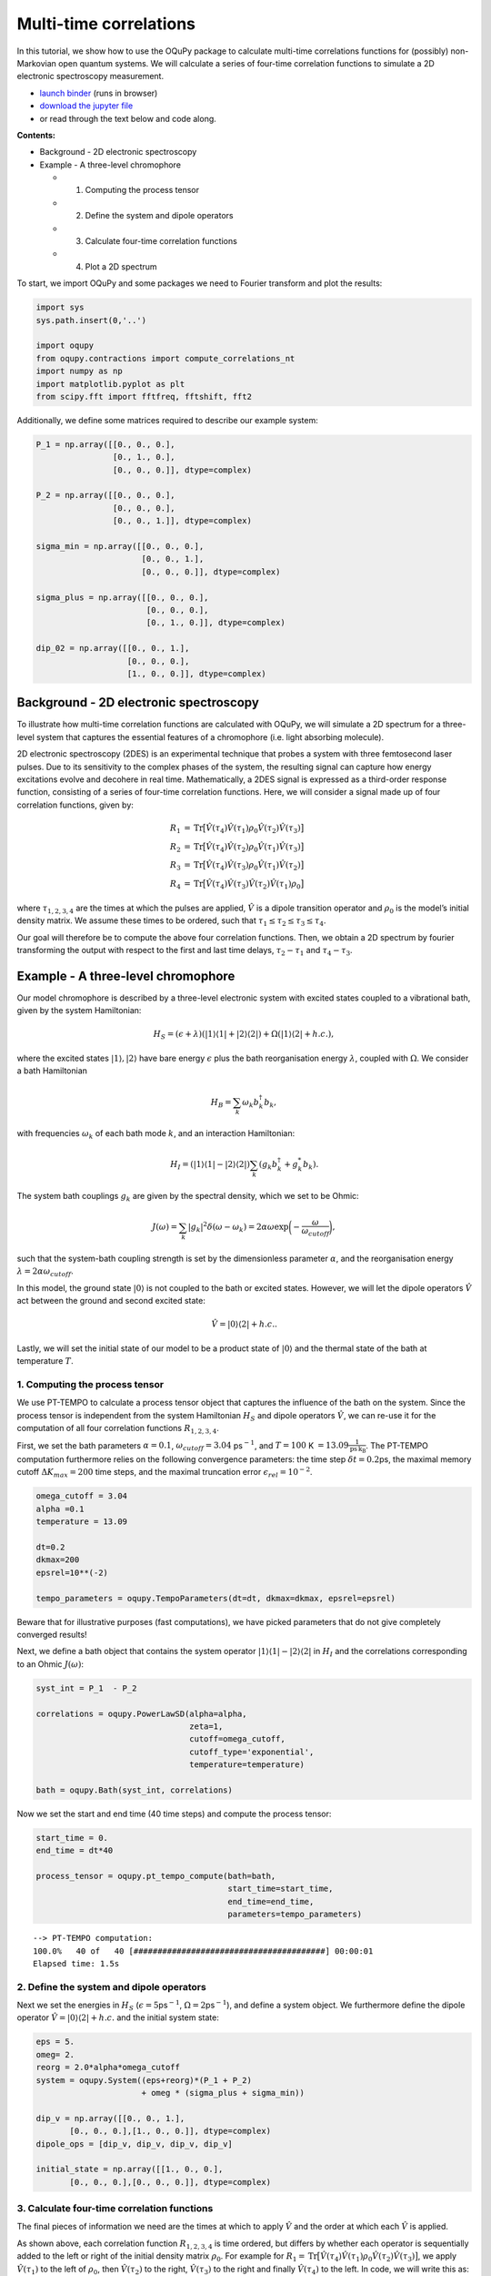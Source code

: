 Multi-time correlations
=======================

In this tutorial, we show how to use the OQuPy package to calculate
multi-time correlations functions for (possibly) non-Markovian open
quantum systems. We will calculate a series of four-time correlation
functions to simulate a 2D electronic spectroscopy measurement.

-  `launch
   binder <https://mybinder.org/v2/gh/tempoCollaboration/OQuPy/HEAD?labpath=tutorials%2Fn_time_correlations.ipynb>`__
   (runs in browser)
-  `download the jupyter
   file <https://raw.githubusercontent.com/tempoCollaboration/OQuPy/main/tutorials/n_time_correlations.ipynb>`__
-  or read through the text below and code along.

**Contents:**

-  Background - 2D electronic spectroscopy
-  Example - A three-level chromophore

   -  

      1. Computing the process tensor

   -  

      2. Define the system and dipole operators

   -  

      3. Calculate four-time correlation functions

   -  

      4. Plot a 2D spectrum

To start, we import OQuPy and some packages we need to Fourier transform
and plot the results:

.. code:: ipython3

    import sys
    sys.path.insert(0,'..')
    
    import oqupy
    from oqupy.contractions import compute_correlations_nt
    import numpy as np
    import matplotlib.pyplot as plt
    from scipy.fft import fftfreq, fftshift, fft2

Additionally, we define some matrices required to describe our example
system:

.. code:: ipython3

    P_1 = np.array([[0., 0., 0.],
                    [0., 1., 0.],
                    [0., 0., 0.]], dtype=complex)
    
    P_2 = np.array([[0., 0., 0.],
                    [0., 0., 0.],
                    [0., 0., 1.]], dtype=complex)
    
    sigma_min = np.array([[0., 0., 0.],
                          [0., 0., 1.],
                          [0., 0., 0.]], dtype=complex)
    
    sigma_plus = np.array([[0., 0., 0.],
                           [0., 0., 0.],
                           [0., 1., 0.]], dtype=complex)
    
    dip_02 = np.array([[0., 0., 1.],
                       [0., 0., 0.],
                       [1., 0., 0.]], dtype=complex)

Background - 2D electronic spectroscopy
---------------------------------------

To illustrate how multi-time correlation functions are calculated with
OQuPy, we will simulate a 2D spectrum for a three-level system that
captures the essential features of a chromophore (i.e. light absorbing
molecule).

2D electronic spectroscopy (2DES) is an experimental technique that
probes a system with three femtosecond laser pulses. Due to its
sensitivity to the complex phases of the system, the resulting signal
can capture how energy excitations evolve and decohere in real time.
Mathematically, a 2DES signal is expressed as a third-order response
function, consisting of a series of four-time correlation functions.
Here, we will consider a signal made up of four correlation functions,
given by:

.. math::

    
   \begin{align}
   R_1 &=  \mathrm{Tr}\big[ \hat{V}(\tau_4)\hat{V}(\tau_1)\rho_0\hat{V}(\tau_2)\hat{V}(\tau_3) \big] \\
   R_2 &= \mathrm{Tr} \big[\hat{V}(\tau_4)\hat{V}(\tau_2)\rho_0 \hat{V}(\tau_1)\hat{V}(\tau_3) \big] \\
   R_3 &= \mathrm{Tr} \big[\hat{V}(\tau_4)\hat{V}(\tau_3)\rho_0 \hat{V}(\tau_1)\hat{V}(\tau_2) \big] \\
   R_4 &= \mathrm{Tr} \big[\hat{V}(\tau_4)\hat{V}(\tau_3)\hat{V}(\tau_2)\hat{V}(\tau_1) \rho_0 \big] 
   \end{align}

where :math:`\tau_{1,2,3,4}` are the times at which the pulses are
applied, :math:`\hat{V}` is a dipole transition operator and
:math:`\rho_0` is the model’s initial density matrix. We assume these
times to be ordered, such that
:math:`\tau_1 \leq \tau_2 \leq \tau_3 \leq \tau_4`.

Our goal will therefore be to compute the above four correlation
functions. Then, we obtain a 2D spectrum by fourier transforming the
output with respect to the first and last time delays,
:math:`\tau_2 - \tau_1` and :math:`\tau_4 - \tau_3`.

Example - A three-level chromophore
-----------------------------------

Our model chromophore is described by a three-level electronic system
with excited states coupled to a vibrational bath, given by the system
Hamiltonian:

.. math::


   H_S = (\epsilon + \lambda)(\vert 1 \rangle\langle 1 \vert + \vert 2 \rangle\langle 2 \vert) + \Omega(\vert 1 \rangle\langle 2 \vert + h.c.),

where the excited states :math:`\vert 1 \rangle, \vert 2 \rangle` have
bare energy :math:`\epsilon` plus the bath reorganisation energy
:math:`\lambda`, coupled with :math:`\Omega`. We consider a bath
Hamiltonian

.. math::


   H_B = \sum_k \omega_k b^\dagger_k b_k,

with frequencies :math:`\omega_k` of each bath mode :math:`k`, and an
interaction Hamiltonian:

.. math::


   H_I = (\vert 1 \rangle \langle 1 \vert - \vert 2 \rangle \langle 2 \vert) \sum_k (g_k b_k^\dagger + g_k^* b_k).

The system bath couplings :math:`g_k` are given by the spectral density,
which we set to be Ohmic:

.. math::


   J(\omega) = \sum_k |g_k|^2 \delta(\omega - \omega_k) = 2 \alpha \omega \exp \bigg(- \frac{\omega}{\omega_{cutoff}}\bigg),

such that the system-bath coupling strength is set by the dimensionless
parameter :math:`\alpha`, and the reorganisation energy
:math:`\lambda = 2 \alpha \omega_{cutoff}`.

In this model, the ground state :math:`\vert 0 \rangle` is not coupled
to the bath or excited states. However, we will let the dipole operators
:math:`\hat{V}` act between the ground and second excited state:

.. math::


   \hat{V} = \vert 0 \rangle \langle 2 \vert + h.c..

Lastly, we will set the initial state of our model to be a product state
of :math:`\vert 0 \rangle` and the thermal state of the bath at
temperature :math:`T`.

1. Computing the process tensor
~~~~~~~~~~~~~~~~~~~~~~~~~~~~~~~

We use PT-TEMPO to calculate a process tensor object that captures the
influence of the bath on the system. Since the process tensor is
independent from the system Hamiltonian :math:`H_S` and dipole operators
:math:`\hat{V}`, we can re-use it for the computation of all four
correlation functions :math:`R_{1,2,3,4}`.

First, we set the bath parameters :math:`\alpha=0.1`,
:math:`\omega_{cutoff} = 3.04` ps\ :math:`^{-1}`, and :math:`T=100` K
:math:`=13.09 \frac{1}{\mathrm{ps \, k_B}}`. The PT-TEMPO computation
furthermore relies on the following convergence parameters: the time
step :math:`\delta t = 0.2`\ ps, the maximal memory cutoff
:math:`\Delta K_{max} = 200` time steps, and the maximal truncation
error :math:`\epsilon_{rel} = 10^{-2}`.

.. code:: ipython3

    omega_cutoff = 3.04
    alpha =0.1
    temperature = 13.09
    
    dt=0.2
    dkmax=200
    epsrel=10**(-2)
    
    tempo_parameters = oqupy.TempoParameters(dt=dt, dkmax=dkmax, epsrel=epsrel)

Beware that for illustrative purposes (fast computations), we have
picked parameters that do not give completely converged results!

Next, we define a bath object that contains the system operator
:math:`\vert 1 \rangle \langle 1 \vert - \vert 2 \rangle \langle 2 \vert`
in :math:`H_I` and the correlations corresponding to an Ohmic
:math:`J(\omega)`:

.. code:: ipython3

    syst_int = P_1  - P_2
    
    correlations = oqupy.PowerLawSD(alpha=alpha,
                                    zeta=1,
                                    cutoff=omega_cutoff,
                                    cutoff_type='exponential',
                                    temperature=temperature)
    
    bath = oqupy.Bath(syst_int, correlations)

Now we set the start and end time (40 time steps) and compute the
process tensor:

.. code:: ipython3

    start_time = 0.
    end_time = dt*40
    
    process_tensor = oqupy.pt_tempo_compute(bath=bath,
                                            start_time=start_time,
                                            end_time=end_time,
                                            parameters=tempo_parameters)


.. parsed-literal::

    --> PT-TEMPO computation:
    100.0%   40 of   40 [########################################] 00:00:01
    Elapsed time: 1.5s


2. Define the system and dipole operators
~~~~~~~~~~~~~~~~~~~~~~~~~~~~~~~~~~~~~~~~~

Next we set the energies in :math:`H_S`
(:math:`\epsilon = 5`\ ps\ :math:`^{-1}`,
:math:`\Omega = 2`\ ps\ :math:`^{-1}`), and define a system object. We
furthermore define the dipole operator
:math:`\hat{V}=\vert 0 \rangle \langle 2 \vert + h.c.` and the initial
system state:

.. code:: ipython3

    eps = 5.
    omeg= 2.
    reorg = 2.0*alpha*omega_cutoff
    system = oqupy.System((eps+reorg)*(P_1 + P_2)
                          + omeg * (sigma_plus + sigma_min))
    
    dip_v = np.array([[0., 0., 1.],
           [0., 0., 0.],[1., 0., 0.]], dtype=complex)
    dipole_ops = [dip_v, dip_v, dip_v, dip_v]
    
    initial_state = np.array([[1., 0., 0.],
           [0., 0., 0.],[0., 0., 0.]], dtype=complex)

3. Calculate four-time correlation functions
~~~~~~~~~~~~~~~~~~~~~~~~~~~~~~~~~~~~~~~~~~~~

The final pieces of information we need are the times at which to apply
:math:`\hat{V}` and the order at which each :math:`\hat{V}` is applied.

As shown above, each correlation function :math:`R_{1,2,3,4}` is time
ordered, but differs by whether each operator is sequentially added to
the left or right of the initial density matrix :math:`\rho_0`. For
example for
:math:`R_1 = \mathrm{Tr}\big[ \hat{V}(\tau_4)\hat{V}(\tau_1)\rho_0\hat{V}(\tau_2)\hat{V}(\tau_3) \big]`,
we apply :math:`\hat{V}(\tau_1)` to the left of :math:`\rho_0`, then
:math:`\hat{V}(\tau_2)` to the right, :math:`\hat{V}(\tau_3)` to the
right and finally :math:`\hat{V}(\tau_4)` to the left. In code, we will
write this as: ``["left", "right", "right", "left"]``. Similarly for the
other correlation functions:

.. code:: ipython3

    order_1 = ["left", "right", "right", "left"]
    order_2 = ["right", "left", "right", "left"]
    order_3 =  ["right", "right", "left", "left"]
    order_4 = ["left", "left", "left", "left"]
    
    ops_orders = [order_1, order_2, order_3, order_4]

To calculate :math:`R_{1,2,3,4}` as a function of the time delays
:math:`\tau_2 - \tau_1` and :math:`\tau_4 - \tau_3`, we vary
:math:`\tau_1` and :math:`\tau_4` over a range of 20 timesteps:

.. code:: ipython3

    times_1 = (start_time, dt*20)
    times_2 = dt*20
    times_3 = dt*20
    times_4 = (dt*20, dt*40)
    
    ops_times = [times_1, times_2, times_3, times_4]

As above, the time arguments can be given as a tuple of floats or a
single float. They can alternatively be input as indices written as
integers, slices, or lists of integers and slices. We can now calculate
:math:`R_{1,2,3,4}`, adding the output for each correlation function in
a list ``cors``:

.. code:: ipython3

    cors=[]
    
    for i in range (len(ops_orders)):
        cor = compute_correlations_nt(system = system, 
                                          process_tensor=process_tensor, 
                                          dipole_ops = dipole_ops, 
                                          ops_times=ops_times, 
                                          ops_order=ops_orders[i],
                                          dt = dt,
                                          initial_state = initial_state,
                                          start_time = start_time,
                                          progress_type = "bar")
        cors.append(cor)


.. parsed-literal::

    --> Compute correlations:
    100.0%   21 of   21 [########################################] 00:00:01
    Elapsed time: 1.3s
    --> Compute correlations:
    100.0%   21 of   21 [########################################] 00:00:01
    Elapsed time: 1.2s
    --> Compute correlations:
    100.0%   21 of   21 [########################################] 00:00:01
    Elapsed time: 1.2s
    --> Compute correlations:
    100.0%   21 of   21 [########################################] 00:00:01
    Elapsed time: 1.2s


``compute_correlations_nt`` outputs a list of length 2, where the first
element returns the times at which the operators were applied:

.. code:: ipython3

    cors[0][0]




.. parsed-literal::

    [array([0. , 0.2, 0.4, 0.6, 0.8, 1. , 1.2, 1.4, 1.6, 1.8, 2. , 2.2, 2.4,
            2.6, 2.8, 3. , 3.2, 3.4, 3.6, 3.8, 4. ]),
     array([4.]),
     array([4.]),
     array([4. , 4.2, 4.4, 4.6, 4.8, 5. , 5.2, 5.4, 5.6, 5.8, 6. , 6.2, 6.4,
            6.6, 6.8, 7. , 7.2, 7.4, 7.6, 7.8, 8. ])]



The second element in the list is a four-dimensional array that contains
all the correlations at the specified times. Its shape corresponds to
the length of each time range:

.. code:: ipython3

    cors[0][1].shape




.. parsed-literal::

    (21, 1, 1, 21)



4. Plot a 2D spectrum
~~~~~~~~~~~~~~~~~~~~~

In order to plot the output, we will flatten each array to a matrix. We
will furthermore flip the axis corresponding to :math:`\tau_1`, such
that the time delay :math:`\tau_2 - \tau_1` increases (rather than
decreases) with each subsequent element in the array.

.. code:: ipython3

    Rs = []
    for i in range (4):
        R = cors[i][1][:,0,0,:]
        R = R[::-1, :]
        Rs.append(R)

To visualise the results, we Fourier transform all four correlation
functions contained in ``Rs``, padding with zeroes to increase the
resolution in the frequency domain:

.. code:: ipython3

    pad=100
    
    Rfs=[]
    for i in range (4):
        Rpad = np.pad(Rs[i], ((0,pad),(0,pad)), 'constant')
        Rf=fftshift((fft2(Rpad)))
        Rfs.append(Rf)
    
    time = cors[0][0][0]
    f_time = 2*np.pi*fftshift(fftfreq(time.size+pad,dt))

Finally, we can plot the 2D spectrum. The spectrum is given by the sum
of the real parts of :math:`R_{1,2,3,4}` in frequency space, contained
in the list ``Rfs``. Additionally, due to differences in the signs of
the complex phases, we flip the arrays such that all four correlations
appear in the same quadrant in frequency space:

.. code:: ipython3

    fig, ax = plt.subplots(1,1)
    yax = np.flip(Rfs[0].real) + np.flip(Rfs[1].real,1) + np.flip(Rfs[2].real,1) + np.flip(Rfs[3].real) 
    cont1=ax.contour(f_time, f_time, yax, levels=8)
    cbar = fig.colorbar(cont1)
    ax.set_xlim([-5, 15])
    ax.set_ylim([-5, 15])
    ax.set_aspect('equal', adjustable='box')
    ax.set_xlabel(r'$\omega_{detec}\,\, (ps^{-1})$')
    ax.set_ylabel(r'$\omega_{exc}\,\,(ps^{-1})$')
    ax.plot([0, 1], [0, 1], '--', color='gray', transform=ax.transAxes, linewidth=0.75)




.. parsed-literal::

    [<matplotlib.lines.Line2D at 0x7f80d2022fa0>]




.. image:: n_time_correlations_files/n_time_correlations_32_1.png


